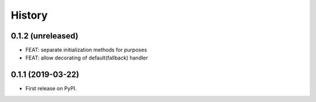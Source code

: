 .. :changelog:

History
-------

0.1.2 (unreleased)
++++++++++++++++++

- FEAT: separate initialization methods for purposes
- FEAT: allow decorating of default(fallback) handler


0.1.1 (2019-03-22)
++++++++++++++++++

* First release on PyPI.
